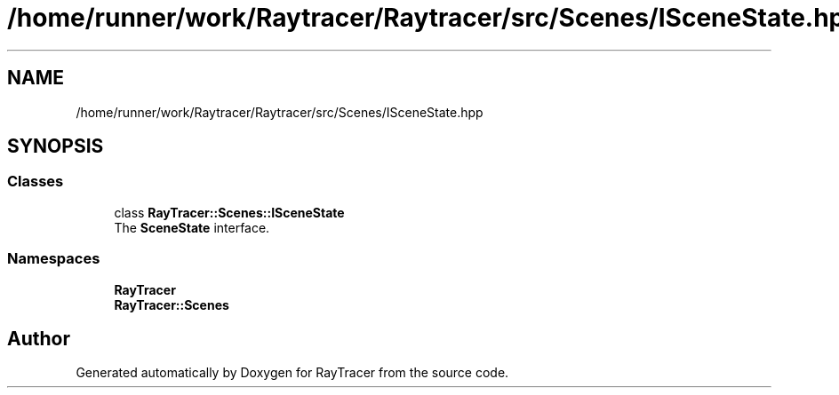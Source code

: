 .TH "/home/runner/work/Raytracer/Raytracer/src/Scenes/ISceneState.hpp" 1 "Sun May 14 2023" "RayTracer" \" -*- nroff -*-
.ad l
.nh
.SH NAME
/home/runner/work/Raytracer/Raytracer/src/Scenes/ISceneState.hpp
.SH SYNOPSIS
.br
.PP
.SS "Classes"

.in +1c
.ti -1c
.RI "class \fBRayTracer::Scenes::ISceneState\fP"
.br
.RI "The \fBSceneState\fP interface\&. "
.in -1c
.SS "Namespaces"

.in +1c
.ti -1c
.RI " \fBRayTracer\fP"
.br
.ti -1c
.RI " \fBRayTracer::Scenes\fP"
.br
.in -1c
.SH "Author"
.PP 
Generated automatically by Doxygen for RayTracer from the source code\&.
